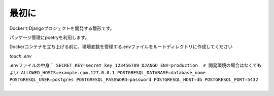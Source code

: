 最初に
======

DockerでDjangoプロジェクトを開発する雛形です。

パッケージ管理にpoetryを利用します。


Dockerコンテナを立ち上げる前に、環境変数を管理する.envファイルをルートディレクトリに作成してください

`touch .env`



.envファイルの中身
```
SECRET_KEY=secret_key_123456789
DJANGO_ENV=production  # 開発環境の場合はなくてもよい
ALLOWED_HOSTS=example.com,127.0.0.1
POSTGRESQL_DATABASE=database_name
POSTGRESQL_USER=postgres
POSTGRESQL_PASSWORD=password
POSTGRESQL_HOST=db
POSTGRESQL_PORT=5432
```